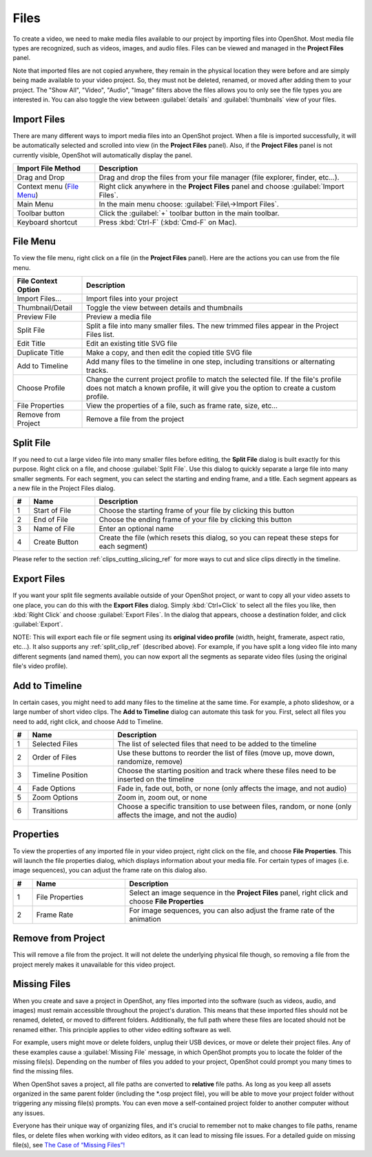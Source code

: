 .. Copyright (c) 2008-2016 OpenShot Studios, LLC
 (http://www.openshotstudios.com). This file is part of
 OpenShot Video Editor (http://www.openshot.org), an open-source project
 dedicated to delivering high quality video editing and animation solutions
 to the world.

.. OpenShot Video Editor is free software: you can redistribute it and/or modify
 it under the terms of the GNU General Public License as published by
 the Free Software Foundation, either version 3 of the License, or
 (at your option) any later version.

.. OpenShot Video Editor is distributed in the hope that it will be useful,
 but WITHOUT ANY WARRANTY; without even the implied warranty of
 MERCHANTABILITY or FITNESS FOR A PARTICULAR PURPOSE.  See the
 GNU General Public License for more details.

.. You should have received a copy of the GNU General Public License
 along with OpenShot Library.  If not, see <http://www.gnu.org/licenses/>.

.. _files_ref:

Files
=====

To create a video, we need to make media files available to our project by importing files
into OpenShot. Most media file types are recognized, such as videos, images, and audio files.
Files can be viewed and managed in the **Project Files** panel.

Note that imported files are not copied anywhere, they remain in the physical location they
were before and are simply being made available to your video project. So, they must not be
deleted, renamed, or moved after adding them to your project. The "Show All", "Video", "Audio",
"Image" filters above the files allows you to only see the file types you are interested in.
You can also toggle the view between :guilabel:`details` and :guilabel:`thumbnails` view of your files.


.. _import_files_ref:

Import Files
------------
There are many different ways to import media files into an OpenShot project. When a file is imported successfully,
it will be automatically selected and scrolled into view (in the **Project Files** panel). Also, if the **Project Files** panel
is not currently visible, OpenShot will automatically display the panel.

.. table::
   :widths: 25 80

   ===========================  ============
   Import File Method           Description
   ===========================  ============
   Drag and Drop                Drag and drop the files from your file manager (file explorer, finder, etc...).
   Context menu (`File Menu`_)  Right click anywhere in the **Project Files** panel and choose :guilabel:`Import Files`.
   Main Menu                    In the main menu choose: :guilabel:`File\→Import Files`.
   Toolbar button               Click the :guilabel:`+` toolbar button in the main toolbar.
   Keyboard shortcut            Press :kbd:`Ctrl-F` (:kbd:`Cmd-F` on Mac).
   ===========================  ============

.. image:: images/quick-start-drop-files.jpg

File Menu
---------
To view the file menu, right click on a file (in the **Project Files** panel). Here are the actions you can use from the
file menu.

.. image:: images/file-menu.jpg

====================  ============
File Context Option   Description
====================  ============
Import Files...       Import files into your project
Thumbnail/Detail      Toggle the view between details and thumbnails
Preview File          Preview a media file
Split File            Split a file into many smaller files. The new trimmed files appear in the Project Files list.
Edit Title            Edit an existing title SVG file
Duplicate Title       Make a copy, and then edit the copied title SVG file
Add to Timeline       Add many files to the timeline in one step, including transitions or alternating tracks.
Choose Profile        Change the current project profile to match the selected file. If the file's profile does not match a known profile, it will give you the option to create a custom profile.
File Properties       View the properties of a file, such as frame rate, size, etc...
Remove from Project   Remove a file from the project
====================  ============

.. _split_clip_ref:

Split File
----------
If you need to cut a large video file into many smaller files before editing, the **Split File** dialog is built exactly for this
purpose. Right click on a file, and choose :guilabel:`Split File`. Use this dialog to quickly separate a large file into
many smaller segments. For each segment, you can select the starting and ending frame, and a title. Each segment appears
as a new file in the Project Files dialog.

.. image:: images/file-split-dialog.jpg

.. table::
   :widths: 5 20 80

   ==  ==================  ============
   #   Name                Description
   ==  ==================  ============
   1   Start of File       Choose the starting frame of your file by clicking this button
   2   End of File         Choose the ending frame of your file by clicking this button
   3   Name of File        Enter an optional name
   4   Create Button       Create the file (which resets this dialog, so you can repeat these steps for each segment)
   ==  ==================  ============

Please refer to the section :ref:`clips_cutting_slicing_ref` for more ways to cut and slice clips directly in the timeline.

Export Files
------------
If you want your split file segments available outside of your OpenShot project, or want to copy all your video assets to one place,
you can do this with the **Export Files** dialog. Simply :kbd:`Ctrl+Click` to select all the files you like,
then :kbd:`Right Click` and choose :guilabel:`Export Files`. In the dialog that appears, choose a destination folder, and
click :guilabel:`Export`.

NOTE: This will export each file or file segment using its **original video profile** (width, height, framerate, aspect ratio, etc...). It
also supports any :ref:`split_clip_ref` (described above). For example, if you have split a long video file into
many different segments (and named them), you can now export all the segments as separate video files (using the original
file's video profile).

.. image:: images/export-clips-dialog.jpg

Add to Timeline
---------------
In certain cases, you might need to add many files to the timeline at the same time. For example, a photo slideshow,
or a large number of short video clips. The **Add to Timeline** dialog can automate this task for you. First, select
all files you need to add, right click, and choose Add to Timeline.

.. image:: images/file-add-to-timeline.jpg

.. table::
   :widths: 5 28 80

   ==  ==================  ============
   #   Name                Description
   ==  ==================  ============
   1   Selected Files      The list of selected files that need to be added to the timeline
   2   Order of Files      Use these buttons to reorder the list of files (move up, move down, randomize, remove)
   3   Timeline Position   Choose the starting position and track where these files need to be inserted on the timeline
   4   Fade Options        Fade in, fade out, both, or none (only affects the image, and not audio)
   5   Zoom Options        Zoom in, zoom out, or none
   6   Transitions         Choose a specific transition to use between files, random, or none (only affects the image, and not the audio)
   ==  ==================  ============

.. _file_properties_ref:

Properties
----------
To view the properties of any imported file in your video project, right click on the file, and choose **File Properties**.
This will launch the file properties dialog, which displays information about your media file. For certain types of images
(i.e. image sequences), you can adjust the frame rate on this dialog also.

.. image:: images/file-properties.jpg

.. table::
   :widths: 5 24 60
   
   ==  ====================  ============
   #   Name                  Description
   ==  ====================  ============
   1   File Properties       Select an image sequence in the **Project Files** panel, right click and choose **File Properties**
   2   Frame Rate            For image sequences, you can also adjust the frame rate of the animation
   ==  ====================  ============


.. _file_remove_ref:

Remove from Project
-------------------

This will remove a file from the project. It will not delete the underlying physical file though, so removing a file from the project merely makes it unavailable for this video project.

Missing Files
-------------

When you create and save a project in OpenShot, any files imported into the software (such as videos, audio, and images) 
must remain accessible throughout the project's duration. This means that these imported files should not be renamed, deleted, 
or moved to different folders. Additionally, the full path where these files are located should not be renamed either. 
This principle applies to other video editing software as well.

For example, users might move or delete folders, unplug their USB devices, or move or delete their project files. Any of these examples 
cause a :guilabel:`Missing File` message, in which OpenShot prompts you to locate the folder of the missing file(s). Depending on the 
number of files you added to your project, OpenShot could prompt you many times to find the missing files.

When OpenShot saves a project, all file paths are converted to **relative** file paths. As long as you keep all assets organized in
the same parent folder (including the \*.osp project file), you will be able to move your project folder without triggering any
missing file(s) prompts. You can even move a self-contained project folder to another computer without any issues.

Everyone has their unique way of organizing files, and it's crucial to remember not to make changes to file paths, rename files, 
or delete files when working with video editors, as it can lead to missing file issues. For a detailed guide on missing file(s), 
see `The Case of “Missing Files”! <https://github.com/OpenShot/openshot-qt/wiki/Missing-File-Prompt>`_
